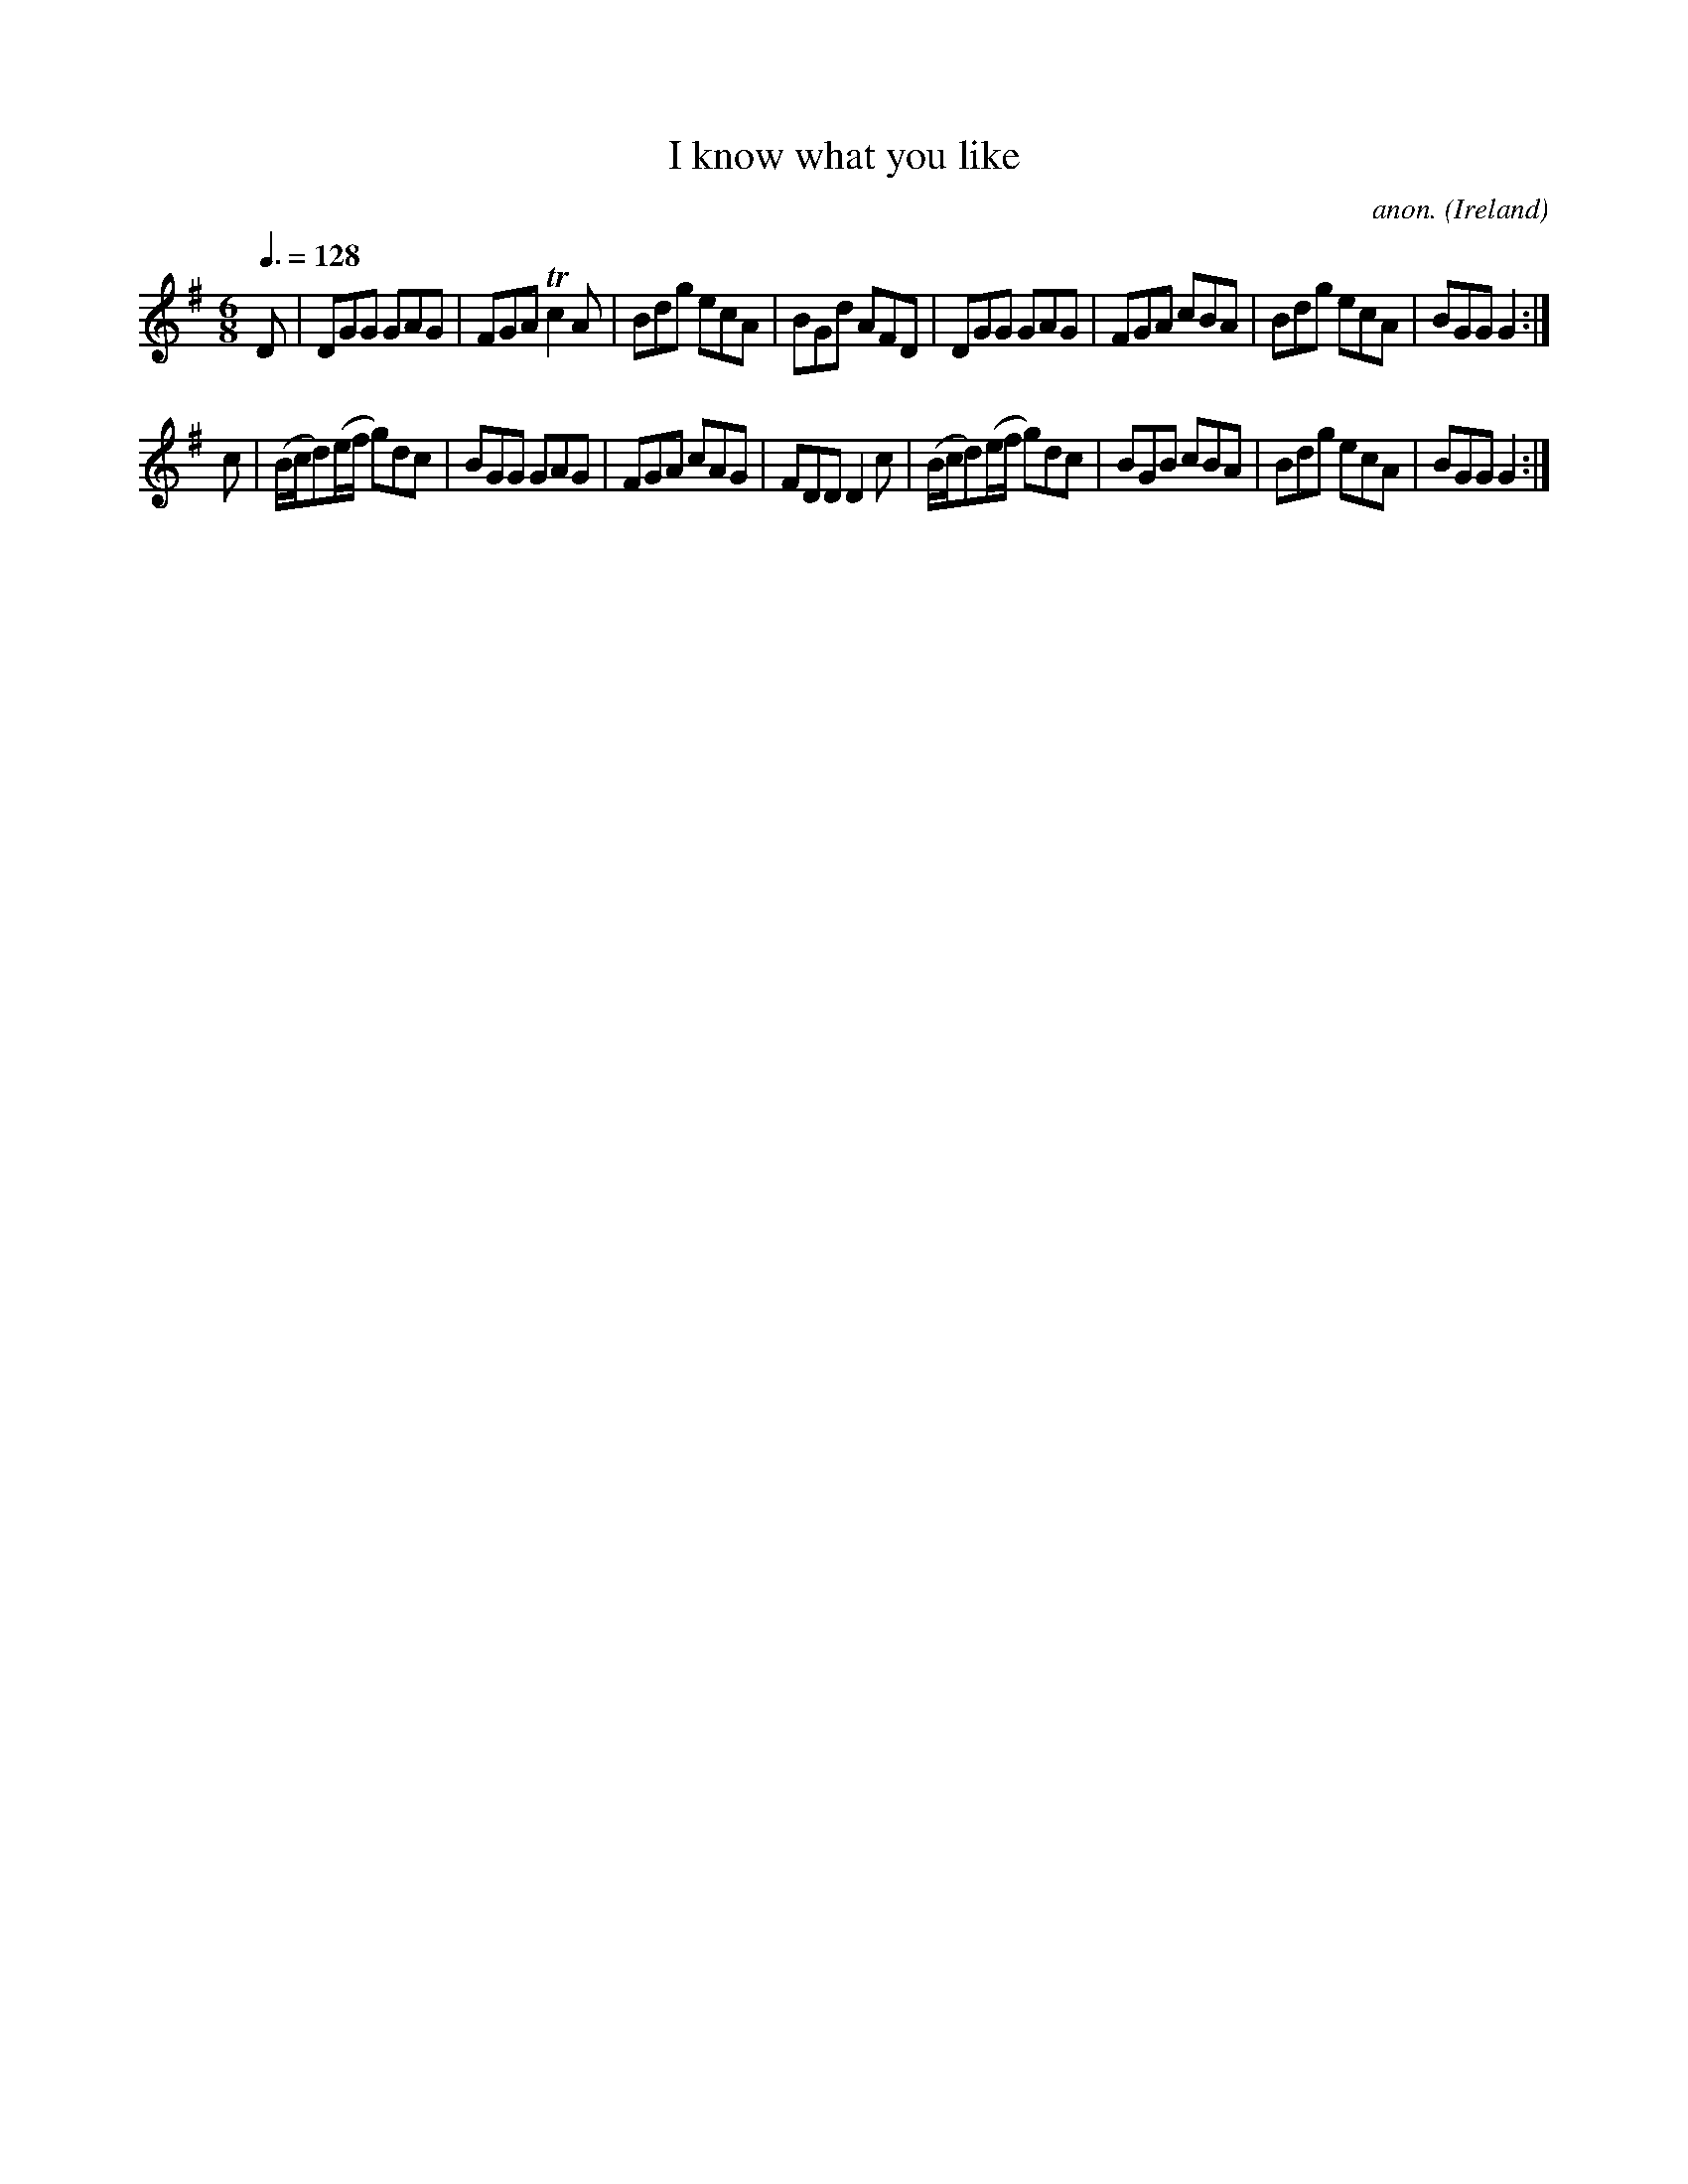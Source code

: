 X:22
T:I know what you like
C:anon.
O:Ireland
B:Francis O'Neill: "The Dance Music of Ireland" (1907) no. 22
R:Double jig
m:Tn2 = (3n/o/n/ o/4n/4-n/
M:6/8
L:1/8
Q:3/8=128
K:G
D|DGG GAG|FGA Tc2A|Bdg ecA|BGd AFD|DGG GAG|FGA cBA|Bdg ecA|BGGG2:|
c|(B/c/d)(e/f/ g)dc|BGG GAG|FGA cAG|FDDD2c|\
(B/c/d)(e/f/ g)dc|BGB cBA|Bdg ecA|BGGG2:|
